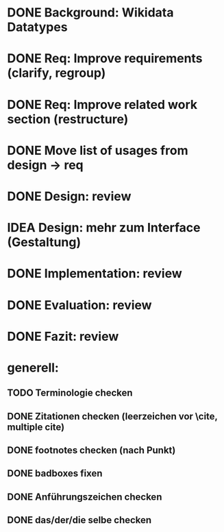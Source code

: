 * DONE Background: Wikidata Datatypes
  CLOSED: [2019-10-23 Mi 09:44]
* DONE Req: Improve requirements (clarify, regroup)
  CLOSED: [2019-10-27 So 14:30]
* DONE Req: Improve related work section (restructure)
  CLOSED: [2019-10-27 So 14:30]
* DONE Move list of usages from design -> req
  CLOSED: [2019-10-27 So 14:31]
* DONE Design: review
  CLOSED: [2019-10-27 So 23:29]
* IDEA Design: mehr zum Interface (Gestaltung)
* DONE Implementation: review
  CLOSED: [2019-10-27 So 23:29]
* DONE Evaluation: review
  CLOSED: [2019-10-27 So 23:29]
* DONE Fazit: review
  CLOSED: [2019-10-30 Mi 17:06]
* generell:
** TODO Terminologie checken
** DONE Zitationen checken (leerzeichen vor \cite, multiple cite)
   CLOSED: [2019-10-30 Mi 17:10]
** DONE footnotes checken (nach Punkt)
   CLOSED: [2019-10-30 Mi 17:11]
** DONE badboxes fixen
   CLOSED: [2019-10-30 Mi 17:06]
** DONE Anführungszeichen checken
   CLOSED: [2019-10-30 Mi 17:11]
** DONE das/der/die selbe checken
   CLOSED: [2019-10-30 Mi 17:06]
